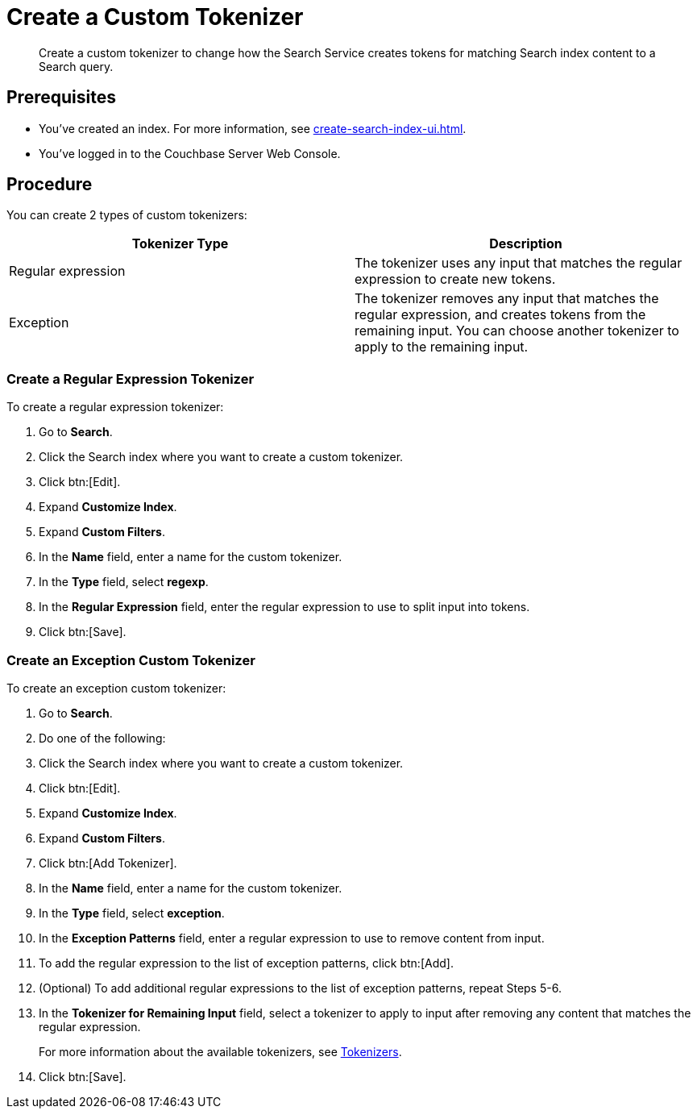 = Create a Custom Tokenizer 
:page-topic-type: guide
:description: Create a custom tokenizer to change how the Search Service creates tokens for matching Search index content to a Search query.
:page-toclevels: 3

[abstract]
{description}

== Prerequisites 

* You've created an index.
For more information, see xref:create-search-index-ui.adoc[].

* You've logged in to the Couchbase Server Web Console. 

== Procedure

You can create 2 types of custom tokenizers: 

|====
|Tokenizer Type |Description

|Regular expression |The tokenizer uses any input that matches the regular expression to create new tokens. 

|Exception |The tokenizer removes any input that matches the regular expression, and creates tokens from the remaining input. You can choose another tokenizer to apply to the remaining input.

|====

=== Create a Regular Expression Tokenizer

To create a regular expression tokenizer: 

. Go to *Search*. 
. Click the Search index where you want to create a custom tokenizer.
. Click btn:[Edit].
. Expand *Customize Index*.
. Expand *Custom Filters*. 
. In the *Name* field, enter a name for the custom tokenizer. 
. In the *Type* field, select *regexp*.
. In the *Regular Expression* field, enter the regular expression to use to split input into tokens. 
. Click btn:[Save].

=== Create an Exception Custom Tokenizer 

To create an exception custom tokenizer:

. Go to *Search*. 
. Do one of the following: 
. Click the Search index where you want to create a custom tokenizer.
. Click btn:[Edit].
. Expand *Customize Index*.
. Expand *Custom Filters*. 
. Click btn:[Add Tokenizer].
. In the *Name* field, enter a name for the custom tokenizer. 
. In the *Type* field, select *exception*.
. In the *Exception Patterns* field, enter a regular expression to use to remove content from input.
. To add the regular expression to the list of exception patterns, click btn:[Add].
. (Optional) To add additional regular expressions to the list of exception patterns, repeat Steps 5-6.
. In the *Tokenizer for Remaining Input* field, select a tokenizer to apply to input after removing any content that matches the regular expression.
+
For more information about the available tokenizers, see xref:customize-index.adoc#tokenizers[Tokenizers].
. Click btn:[Save].